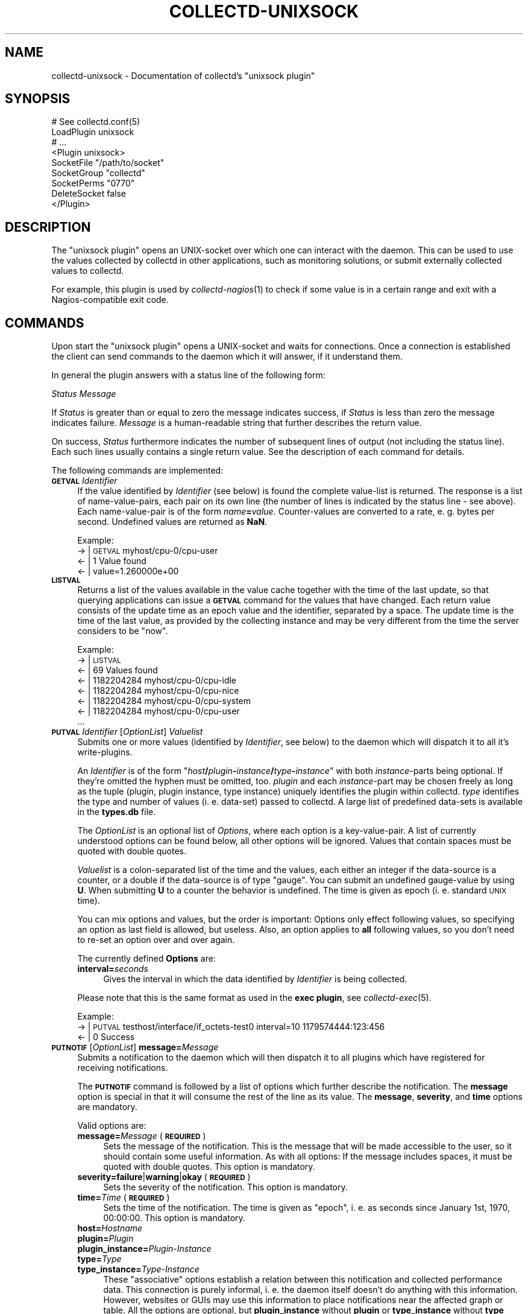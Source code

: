 .\" Automatically generated by Pod::Man 2.27 (Pod::Simple 3.28)
.\"
.\" Standard preamble:
.\" ========================================================================
.de Sp \" Vertical space (when we can't use .PP)
.if t .sp .5v
.if n .sp
..
.de Vb \" Begin verbatim text
.ft CW
.nf
.ne \\$1
..
.de Ve \" End verbatim text
.ft R
.fi
..
.\" Set up some character translations and predefined strings.  \*(-- will
.\" give an unbreakable dash, \*(PI will give pi, \*(L" will give a left
.\" double quote, and \*(R" will give a right double quote.  \*(C+ will
.\" give a nicer C++.  Capital omega is used to do unbreakable dashes and
.\" therefore won't be available.  \*(C` and \*(C' expand to `' in nroff,
.\" nothing in troff, for use with C<>.
.tr \(*W-
.ds C+ C\v'-.1v'\h'-1p'\s-2+\h'-1p'+\s0\v'.1v'\h'-1p'
.ie n \{\
.    ds -- \(*W-
.    ds PI pi
.    if (\n(.H=4u)&(1m=24u) .ds -- \(*W\h'-12u'\(*W\h'-12u'-\" diablo 10 pitch
.    if (\n(.H=4u)&(1m=20u) .ds -- \(*W\h'-12u'\(*W\h'-8u'-\"  diablo 12 pitch
.    ds L" ""
.    ds R" ""
.    ds C` ""
.    ds C' ""
'br\}
.el\{\
.    ds -- \|\(em\|
.    ds PI \(*p
.    ds L" ``
.    ds R" ''
.    ds C`
.    ds C'
'br\}
.\"
.\" Escape single quotes in literal strings from groff's Unicode transform.
.ie \n(.g .ds Aq \(aq
.el       .ds Aq '
.\"
.\" If the F register is turned on, we'll generate index entries on stderr for
.\" titles (.TH), headers (.SH), subsections (.SS), items (.Ip), and index
.\" entries marked with X<> in POD.  Of course, you'll have to process the
.\" output yourself in some meaningful fashion.
.\"
.\" Avoid warning from groff about undefined register 'F'.
.de IX
..
.nr rF 0
.if \n(.g .if rF .nr rF 1
.if (\n(rF:(\n(.g==0)) \{
.    if \nF \{
.        de IX
.        tm Index:\\$1\t\\n%\t"\\$2"
..
.        if !\nF==2 \{
.            nr % 0
.            nr F 2
.        \}
.    \}
.\}
.rr rF
.\"
.\" Accent mark definitions (@(#)ms.acc 1.5 88/02/08 SMI; from UCB 4.2).
.\" Fear.  Run.  Save yourself.  No user-serviceable parts.
.    \" fudge factors for nroff and troff
.if n \{\
.    ds #H 0
.    ds #V .8m
.    ds #F .3m
.    ds #[ \f1
.    ds #] \fP
.\}
.if t \{\
.    ds #H ((1u-(\\\\n(.fu%2u))*.13m)
.    ds #V .6m
.    ds #F 0
.    ds #[ \&
.    ds #] \&
.\}
.    \" simple accents for nroff and troff
.if n \{\
.    ds ' \&
.    ds ` \&
.    ds ^ \&
.    ds , \&
.    ds ~ ~
.    ds /
.\}
.if t \{\
.    ds ' \\k:\h'-(\\n(.wu*8/10-\*(#H)'\'\h"|\\n:u"
.    ds ` \\k:\h'-(\\n(.wu*8/10-\*(#H)'\`\h'|\\n:u'
.    ds ^ \\k:\h'-(\\n(.wu*10/11-\*(#H)'^\h'|\\n:u'
.    ds , \\k:\h'-(\\n(.wu*8/10)',\h'|\\n:u'
.    ds ~ \\k:\h'-(\\n(.wu-\*(#H-.1m)'~\h'|\\n:u'
.    ds / \\k:\h'-(\\n(.wu*8/10-\*(#H)'\z\(sl\h'|\\n:u'
.\}
.    \" troff and (daisy-wheel) nroff accents
.ds : \\k:\h'-(\\n(.wu*8/10-\*(#H+.1m+\*(#F)'\v'-\*(#V'\z.\h'.2m+\*(#F'.\h'|\\n:u'\v'\*(#V'
.ds 8 \h'\*(#H'\(*b\h'-\*(#H'
.ds o \\k:\h'-(\\n(.wu+\w'\(de'u-\*(#H)/2u'\v'-.3n'\*(#[\z\(de\v'.3n'\h'|\\n:u'\*(#]
.ds d- \h'\*(#H'\(pd\h'-\w'~'u'\v'-.25m'\f2\(hy\fP\v'.25m'\h'-\*(#H'
.ds D- D\\k:\h'-\w'D'u'\v'-.11m'\z\(hy\v'.11m'\h'|\\n:u'
.ds th \*(#[\v'.3m'\s+1I\s-1\v'-.3m'\h'-(\w'I'u*2/3)'\s-1o\s+1\*(#]
.ds Th \*(#[\s+2I\s-2\h'-\w'I'u*3/5'\v'-.3m'o\v'.3m'\*(#]
.ds ae a\h'-(\w'a'u*4/10)'e
.ds Ae A\h'-(\w'A'u*4/10)'E
.    \" corrections for vroff
.if v .ds ~ \\k:\h'-(\\n(.wu*9/10-\*(#H)'\s-2\u~\d\s+2\h'|\\n:u'
.if v .ds ^ \\k:\h'-(\\n(.wu*10/11-\*(#H)'\v'-.4m'^\v'.4m'\h'|\\n:u'
.    \" for low resolution devices (crt and lpr)
.if \n(.H>23 .if \n(.V>19 \
\{\
.    ds : e
.    ds 8 ss
.    ds o a
.    ds d- d\h'-1'\(ga
.    ds D- D\h'-1'\(hy
.    ds th \o'bp'
.    ds Th \o'LP'
.    ds ae ae
.    ds Ae AE
.\}
.rm #[ #] #H #V #F C
.\" ========================================================================
.\"
.IX Title "COLLECTD-UNIXSOCK 5"
.TH COLLECTD-UNIXSOCK 5 "2017-01-23" "5.7.1" "collectd"
.\" For nroff, turn off justification.  Always turn off hyphenation; it makes
.\" way too many mistakes in technical documents.
.if n .ad l
.nh
.SH "NAME"
collectd\-unixsock \- Documentation of collectd's "unixsock plugin"
.SH "SYNOPSIS"
.IX Header "SYNOPSIS"
.Vb 9
\&  # See collectd.conf(5)
\&  LoadPlugin unixsock
\&  # ...
\&  <Plugin unixsock>
\&    SocketFile "/path/to/socket"
\&    SocketGroup "collectd"
\&    SocketPerms "0770"
\&    DeleteSocket false
\&  </Plugin>
.Ve
.SH "DESCRIPTION"
.IX Header "DESCRIPTION"
The \f(CW\*(C`unixsock plugin\*(C'\fR opens an UNIX-socket over which one can interact with
the daemon. This can be used to use the values collected by collectd in other
applications, such as monitoring solutions, or submit externally collected
values to collectd.
.PP
For example, this plugin is used by \fIcollectd\-nagios\fR\|(1) to check if some
value is in a certain range and exit with a Nagios-compatible exit code.
.SH "COMMANDS"
.IX Header "COMMANDS"
Upon start the \f(CW\*(C`unixsock plugin\*(C'\fR opens a UNIX-socket and waits for
connections. Once a connection is established the client can send commands to
the daemon which it will answer, if it understand them.
.PP
In general the plugin answers with a status line of the following form:
.PP
\&\fIStatus\fR \fIMessage\fR
.PP
If \fIStatus\fR is greater than or equal to zero the message indicates success,
if \fIStatus\fR is less than zero the message indicates failure. \fIMessage\fR is a
human-readable string that further describes the return value.
.PP
On success, \fIStatus\fR furthermore indicates the number of subsequent lines of
output (not including the status line). Each such lines usually contains a
single return value. See the description of each command for details.
.PP
The following commands are implemented:
.IP "\fB\s-1GETVAL\s0\fR \fIIdentifier\fR" 4
.IX Item "GETVAL Identifier"
If the value identified by \fIIdentifier\fR (see below) is found the complete
value-list is returned. The response is a list of name-value-pairs, each pair
on its own line (the number of lines is indicated by the status line \- see
above). Each name-value-pair is of the form \fIname\fR\fB=\fR\fIvalue\fR.
Counter-values are converted to a rate, e.\ g. bytes per second.
Undefined values are returned as \fBNaN\fR.
.Sp
Example:
  \-> | \s-1GETVAL\s0 myhost/cpu\-0/cpu\-user
  <\- | 1 Value found
  <\- | value=1.260000e+00
.IP "\fB\s-1LISTVAL\s0\fR" 4
.IX Item "LISTVAL"
Returns a list of the values available in the value cache together with the
time of the last update, so that querying applications can issue a \fB\s-1GETVAL\s0\fR
command for the values that have changed. Each return value consists of the
update time as an epoch value and the identifier, separated by a space. The
update time is the time of the last value, as provided by the collecting
instance and may be very different from the time the server considers to be
\&\*(L"now\*(R".
.Sp
Example:
  \-> | \s-1LISTVAL
 \s0 <\- | 69 Values found
  <\- | 1182204284 myhost/cpu\-0/cpu\-idle
  <\- | 1182204284 myhost/cpu\-0/cpu\-nice
  <\- | 1182204284 myhost/cpu\-0/cpu\-system
  <\- | 1182204284 myhost/cpu\-0/cpu\-user
  ...
.IP "\fB\s-1PUTVAL\s0\fR \fIIdentifier\fR [\fIOptionList\fR] \fIValuelist\fR" 4
.IX Item "PUTVAL Identifier [OptionList] Valuelist"
Submits one or more values (identified by \fIIdentifier\fR, see below) to the
daemon which will dispatch it to all it's write-plugins.
.Sp
An \fIIdentifier\fR is of the form
\&\f(CW\*(C`\f(CIhost\f(CW\f(CB/\f(CW\f(CIplugin\f(CW\f(CB\-\f(CW\f(CIinstance\f(CW\f(CB/\f(CW\f(CItype\f(CW\f(CB\-\f(CW\f(CIinstance\f(CW\*(C'\fR with both
\&\fIinstance\fR\-parts being optional. If they're omitted the hyphen must be
omitted, too. \fIplugin\fR and each \fIinstance\fR\-part may be chosen freely as long
as the tuple (plugin, plugin instance, type instance) uniquely identifies the
plugin within collectd. \fItype\fR identifies the type and number of values
(i.\ e. data-set) passed to collectd. A large list of predefined
data-sets is available in the \fBtypes.db\fR file.
.Sp
The \fIOptionList\fR is an optional list of \fIOptions\fR, where each option is a
key-value-pair. A list of currently understood options can be found below, all
other options will be ignored. Values that contain spaces must be quoted with
double quotes.
.Sp
\&\fIValuelist\fR is a colon-separated list of the time and the values, each either
an integer if the data-source is a counter, or a double if the data-source is
of type \*(L"gauge\*(R". You can submit an undefined gauge-value by using \fBU\fR. When
submitting \fBU\fR to a counter the behavior is undefined. The time is given as
epoch (i.\ e. standard \s-1UNIX\s0 time).
.Sp
You can mix options and values, but the order is important: Options only
effect following values, so specifying an option as last field is allowed, but
useless. Also, an option applies to \fBall\fR following values, so you don't need
to re-set an option over and over again.
.Sp
The currently defined \fBOptions\fR are:
.RS 4
.IP "\fBinterval=\fR\fIseconds\fR" 4
.IX Item "interval=seconds"
Gives the interval in which the data identified by \fIIdentifier\fR is being
collected.
.RE
.RS 4
.Sp
Please note that this is the same format as used in the \fBexec plugin\fR, see
\&\fIcollectd\-exec\fR\|(5).
.Sp
Example:
  \-> | \s-1PUTVAL\s0 testhost/interface/if_octets\-test0 interval=10 1179574444:123:456
  <\- | 0 Success
.RE
.IP "\fB\s-1PUTNOTIF\s0\fR [\fIOptionList\fR] \fBmessage=\fR\fIMessage\fR" 4
.IX Item "PUTNOTIF [OptionList] message=Message"
Submits a notification to the daemon which will then dispatch it to all plugins
which have registered for receiving notifications.
.Sp
The \fB\s-1PUTNOTIF\s0\fR command is followed by a list of options which further describe
the notification. The \fBmessage\fR option is special in that it will consume the
rest of the line as its value. The \fBmessage\fR, \fBseverity\fR, and \fBtime\fR options
are mandatory.
.Sp
Valid options are:
.RS 4
.IP "\fBmessage=\fR\fIMessage\fR (\fB\s-1REQUIRED\s0\fR)" 4
.IX Item "message=Message (REQUIRED)"
Sets the message of the notification. This is the message that will be made
accessible to the user, so it should contain some useful information. As with
all options: If the message includes spaces, it must be quoted with double
quotes. This option is mandatory.
.IP "\fBseverity=failure\fR|\fBwarning\fR|\fBokay\fR (\fB\s-1REQUIRED\s0\fR)" 4
.IX Item "severity=failure|warning|okay (REQUIRED)"
Sets the severity of the notification. This option is mandatory.
.IP "\fBtime=\fR\fITime\fR (\fB\s-1REQUIRED\s0\fR)" 4
.IX Item "time=Time (REQUIRED)"
Sets the time of the notification. The time is given as \*(L"epoch\*(R", i.\ e. as
seconds since January 1st, 1970, 00:00:00. This option is mandatory.
.IP "\fBhost=\fR\fIHostname\fR" 4
.IX Item "host=Hostname"
.PD 0
.IP "\fBplugin=\fR\fIPlugin\fR" 4
.IX Item "plugin=Plugin"
.IP "\fBplugin_instance=\fR\fIPlugin-Instance\fR" 4
.IX Item "plugin_instance=Plugin-Instance"
.IP "\fBtype=\fR\fIType\fR" 4
.IX Item "type=Type"
.IP "\fBtype_instance=\fR\fIType-Instance\fR" 4
.IX Item "type_instance=Type-Instance"
.PD
These \*(L"associative\*(R" options establish a relation between this notification and
collected performance data. This connection is purely informal, i.\ e. the
daemon itself doesn't do anything with this information. However, websites or
GUIs may use this information to place notifications near the affected graph or
table. All the options are optional, but \fBplugin_instance\fR without \fBplugin\fR
or \fBtype_instance\fR without \fBtype\fR doesn't make much sense and should be
avoided.
.IP "\fBtype:key=\fR\fIvalue\fR" 4
.IX Item "type:key=value"
Sets user defined meta information. The \fBtype\fR key is a single character
defining the type of the meta information.
.Sp
The current supported types are:
.RS 4
.IP "\fBs\fR A string passed as-is." 8
.IX Item "s A string passed as-is."
.RE
.RS 4
.RE
.RE
.RS 4
.Sp
Please note that this is the same format as used in the \fBexec plugin\fR, see
\&\fIcollectd\-exec\fR\|(5).
.Sp
Example:
  \-> | \s-1PUTNOTIF\s0 type=temperature severity=warning time=1201094702 message=The roof is on fire!
  <\- | 0 Success
.RE
.IP "\fB\s-1FLUSH\s0\fR [\fBtimeout=\fR\fITimeout\fR] [\fBplugin=\fR\fIPlugin\fR [...]] [\fBidentifier=\fR\fIIdent\fR [...]]" 4
.IX Item "FLUSH [timeout=Timeout] [plugin=Plugin [...]] [identifier=Ident [...]]"
Flushes all cached data older than \fITimeout\fR seconds. If no timeout has been
specified, it defaults to \-1 which causes all data to be flushed.
.Sp
If the \fBplugin\fR option has been specified, only the \fIPlugin\fR plugin will be
flushed. You can have multiple \fBplugin\fR options to flush multiple plugins in
one go. If the \fBplugin\fR option is not given all plugins providing a flush
callback will be flushed.
.Sp
If the \fBidentifier\fR option is given only the specified values will be flushed.
This is meant to be used by graphing or displaying frontends which want to have
the latest values for a specific graph. Again, you can specify the
\&\fBidentifier\fR option multiple times to flush several values. If this option is
not specified at all, all values will be flushed.
.Sp
Example:
  \-> | \s-1FLUSH\s0 plugin=rrdtool identifier=localhost/df/df\-root identifier=localhost/df/df\-var
  <\- | 0 Done: 2 successful, 0 errors
.SS "Identifiers"
.IX Subsection "Identifiers"
Value or value-lists are identified in a uniform fashion:
.PP
\&\fIHostname\fR/\fIPlugin\fR/\fIType\fR
.PP
Where \fIPlugin\fR and \fIType\fR are both either of type "\fIName\fR\*(L" or
\&\*(R"\fIName\fR\-\fIInstance\fR". If the identifier includes spaces, it must be quoted
using double quotes. This sounds more complicated than it is, so here are
some examples:
.PP
.Vb 5
\&  myhost/cpu\-0/cpu\-user
\&  myhost/load/load
\&  myhost/memory/memory\-used
\&  myhost/disk\-sda/disk_octets
\&  "myups/snmp/temperature\-Outlet 1"
.Ve
.SH "ABSTRACTION LAYER"
.IX Header "ABSTRACTION LAYER"
\&\fBcollectd\fR ships the Perl-Module Collectd::Unixsock which
provides an abstraction layer over the actual socket connection. It can be
found in the directory \fIbindings/perl/\fR in the source distribution or
(usually) somewhere near \fI/usr/share/perl5/\fR if you're using a package. If
you want to use Perl to communicate with the daemon, you're encouraged to use
and expand this module.
.SH "SEE ALSO"
.IX Header "SEE ALSO"
\&\fIcollectd\fR\|(1),
\&\fIcollectd.conf\fR\|(5),
\&\fIcollectd\-nagios\fR\|(1),
\&\fIunix\fR\|(7)
.SH "AUTHOR"
.IX Header "AUTHOR"
Florian Forster <octo@collectd.org>
